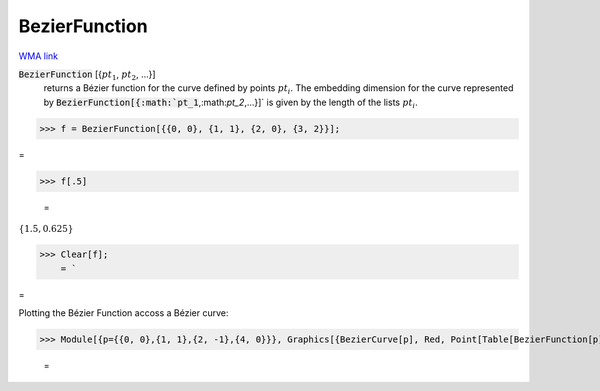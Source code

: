 BezierFunction
==============

`WMA link <https://reference.wolfram.com/language/ref/BezierFunction.html>`_

:code:`BezierFunction` [{:math:`pt_1`, :math:`pt_2`, ...}]
    returns a Bézier function for the curve defined by points :math:`pt_i`.
    The embedding dimension for the curve represented by :code:`BezierFunction[{:math:`pt_1`,:math:`pt_2`,...}]`  is given by the length of the lists :math:`pt_i`.





>>> f = BezierFunction[{{0, 0}, {1, 1}, {2, 0}, {3, 2}}];



=

>>> f[.5]

    =
:math:`\left\{1.5,0.625\right\}`


>>> Clear[f];
    = `


=


Plotting the Bézier Function accoss a Bézier curve:

>>> Module[{p={{0, 0},{1, 1},{2, -1},{4, 0}}}, Graphics[{BezierCurve[p], Red, Point[Table[BezierFunction[p][x], {x, 0, 1, 0.1}]]}]]

    =
.. image:: tmpek2_456i.png
    :align: center



